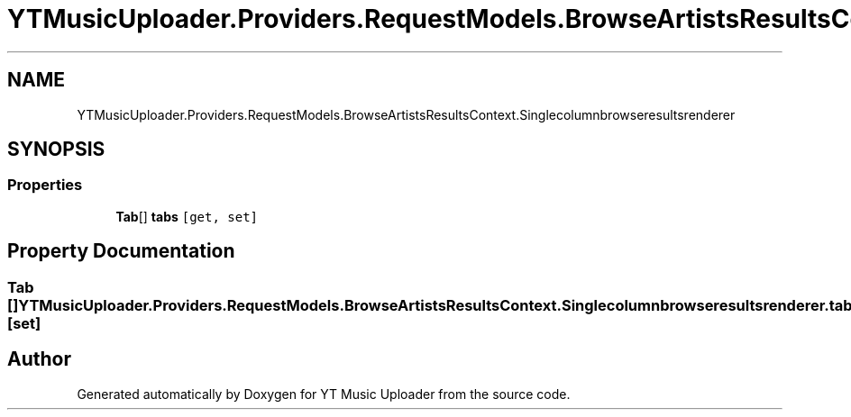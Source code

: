 .TH "YTMusicUploader.Providers.RequestModels.BrowseArtistsResultsContext.Singlecolumnbrowseresultsrenderer" 3 "Fri Aug 28 2020" "YT Music Uploader" \" -*- nroff -*-
.ad l
.nh
.SH NAME
YTMusicUploader.Providers.RequestModels.BrowseArtistsResultsContext.Singlecolumnbrowseresultsrenderer
.SH SYNOPSIS
.br
.PP
.SS "Properties"

.in +1c
.ti -1c
.RI "\fBTab\fP[] \fBtabs\fP\fC [get, set]\fP"
.br
.in -1c
.SH "Property Documentation"
.PP 
.SS "\fBTab\fP [] YTMusicUploader\&.Providers\&.RequestModels\&.BrowseArtistsResultsContext\&.Singlecolumnbrowseresultsrenderer\&.tabs\fC [get]\fP, \fC [set]\fP"


.SH "Author"
.PP 
Generated automatically by Doxygen for YT Music Uploader from the source code\&.
